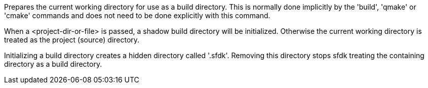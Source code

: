 Prepares the current working directory for use as a build directory. This is normally done implicitly by the 'build', 'qmake' or 'cmake' commands and does not need to be done explicitly with this command.

When a <project-dir-or-file> is passed, a shadow build directory will be initialized.  Otherwise the current working directory is treated as the project (source) directory.

Initializing a build directory creates a hidden directory called '.sfdk'. Removing this directory stops sfdk treating the containing directory as a build directory.
